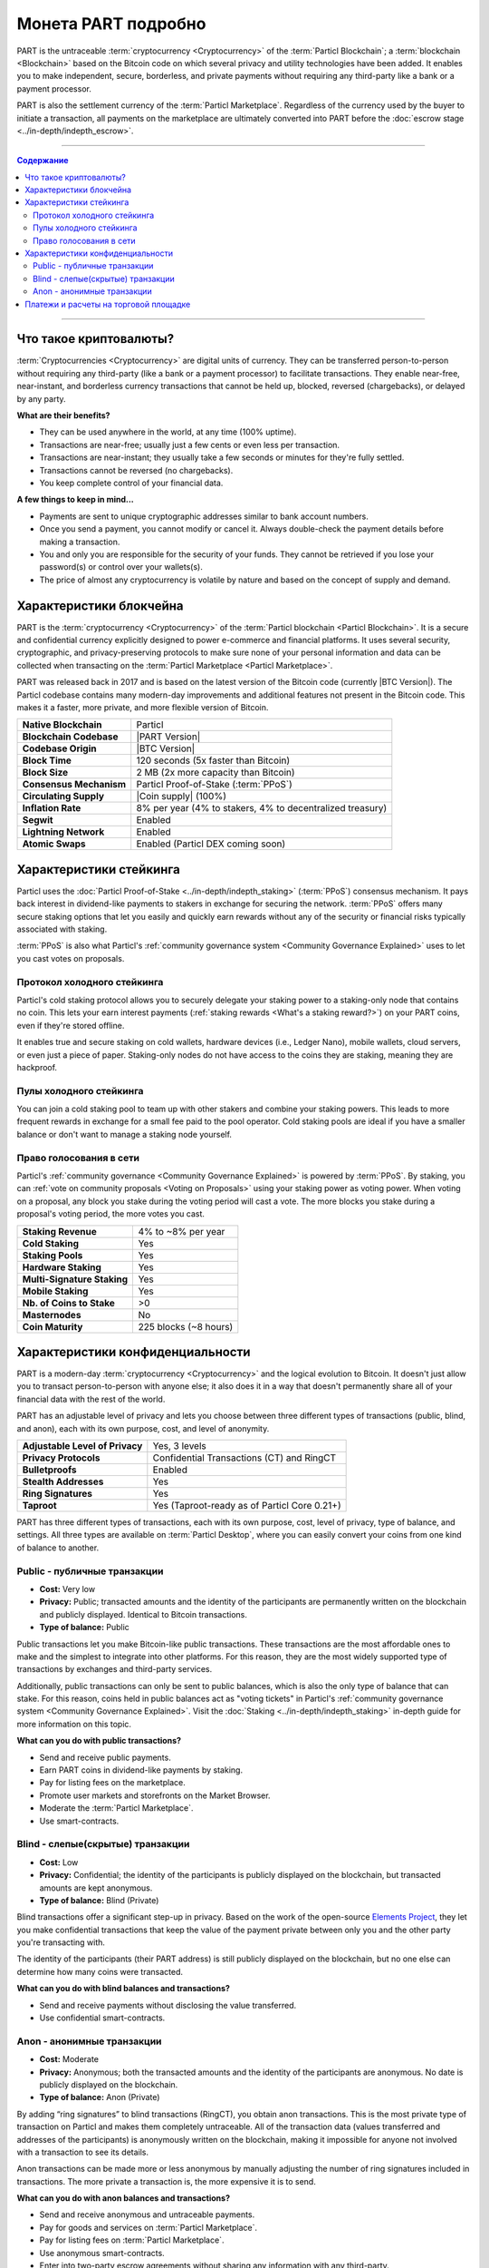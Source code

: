 ====================
Монета PART подробно
====================

.. meta::
      
      :description lang=ru: Подробный обзор PART как конфиденциальной монеты Particl.
      :description lang=en: Deep dive explanation of Particl's privacy coin PART.

PART is the untraceable :term:`cryptocurrency <Cryptocurrency>` of the :term:`Particl Blockchain`; a :term:`blockchain <Blockchain>` based on the Bitcoin code on which several privacy and utility technologies have been added. It enables you to make independent, secure, borderless, and private payments without requiring any third-party like a bank or a payment processor.

PART is also the settlement currency of the :term:`Particl Marketplace`. Regardless of the currency used by the buyer to initiate a transaction, all payments on the marketplace are ultimately converted into PART before the :doc:`escrow stage <../in-depth/indepth_escrow>`.

----

.. contents:: Содержание
   :local:
   :backlinks: none
   :depth: 2

----

Что такое криптовалюты?
-----------------------

:term:`Cryptocurrencies <Cryptocurrency>` are digital units of currency. They can be transferred person-to-person without requiring any third-party (like a bank or a payment processor) to facilitate transactions. They enable near-free, near-instant, and borderless currency transactions that cannot be held up, blocked, reversed (chargebacks), or delayed by any party.

**What are their benefits?**

- They can be used anywhere in the world, at any time (100% uptime).
- Transactions are near-free; usually just a few cents or even less per transaction.
- Transactions are near-instant; they usually take a few seconds or minutes for they're fully settled.
- Transactions cannot be reversed (no chargebacks).
- You keep complete control of your financial data.

**A few things to keep in mind...**

- Payments are sent to unique cryptographic addresses similar to bank account numbers.
- Once you send a payment, you cannot modify or cancel it. Always double-check the payment details before making a transaction.
- You and only you are responsible for the security of your funds. They cannot be retrieved if you lose your password(s) or control over your wallets(s).
- The price of almost any cryptocurrency is volatile by nature and based on the concept of supply and demand.

Характеристики блокчейна
------------------------

PART is the :term:`cryptocurrency <Cryptocurrency>` of the :term:`Particl blockchain <Particl Blockchain>`. It is a secure and confidential currency explicitly designed to power e-commerce and financial platforms. It uses several security, cryptographic, and privacy-preserving protocols to make sure none of your personal information and data can be collected when transacting on the :term:`Particl Marketplace <Particl Marketplace>`. 

PART was released back in 2017 and is based on the latest version of the Bitcoin code (currently |BTC Version|). The Particl codebase contains many modern-day improvements and additional features not present in the Bitcoin code. This makes it a faster, more private, and more flexible version of Bitcoin.

+--------------------------+-----------------------------------------------------------+
| **Native Blockchain**    | Particl                                                   |
+--------------------------+-----------------------------------------------------------+
| **Blockchain Codebase**  | |PART Version|                                            |
+--------------------------+-----------------------------------------------------------+
| **Codebase Origin**      | |BTC Version|                                             |
+--------------------------+-----------------------------------------------------------+
| **Block Time**           | 120 seconds (5x faster than Bitcoin)                      |
+--------------------------+-----------------------------------------------------------+
| **Block Size**           | 2 MB (2x more capacity than Bitcoin)                      |
+--------------------------+-----------------------------------------------------------+
| **Consensus Mechanism**  | Particl Proof-of-Stake (:term:`PPoS`)                     |
+--------------------------+-----------------------------------------------------------+
| **Circulating Supply**   | |Coin supply| (100%)                                      |
+--------------------------+-----------------------------------------------------------+
| **Inflation Rate**       | 8% per year (4% to stakers, 4% to decentralized treasury) |
+--------------------------+-----------------------------------------------------------+
| **Segwit**               | Enabled                                                   |
+--------------------------+-----------------------------------------------------------+
| **Lightning Network**    | Enabled                                                   |
+--------------------------+-----------------------------------------------------------+
| **Atomic Swaps**         | Enabled  (Particl DEX coming soon)                        |
+--------------------------+-----------------------------------------------------------+

Характеристики стейкинга
------------------------     

Particl uses the :doc:`Particl Proof-of-Stake <../in-depth/indepth_staking>` (:term:`PPoS`) consensus mechanism. It pays back interest in dividend-like payments to stakers in exchange for securing the network. :term:`PPoS` offers many secure staking options that let you easily and quickly earn rewards without any of the security or financial risks typically associated with staking.

:term:`PPoS` is also what Particl's :ref:`community governance system <Community Governance Explained>` uses to let you cast votes on proposals.

Протокол холодного стейкинга
============================

Particl's cold staking protocol allows you to securely delegate your staking power to a staking-only node that contains no coin. This lets your earn interest payments (:ref:`staking rewards <What's a staking reward?>`) on your PART coins, even if they're stored offline. 

It enables true and secure staking on cold wallets, hardware devices (i.e., Ledger Nano), mobile wallets, cloud servers, or even just a piece of paper. Staking-only nodes do not have access to the coins they are staking, meaning they are hackproof.

Пулы холодного стейкинга
========================

You can join a cold staking pool to team up with other stakers and combine your staking powers. This leads to more frequent rewards in exchange for a small fee paid to the pool operator. Cold staking pools are ideal if you have a smaller balance or don't want to manage a staking node yourself.  

Право голосования в сети 
========================

Particl's :ref:`community governance <Community Governance Explained>` is powered by :term:`PPoS`. By staking, you can :ref:`vote on community proposals <Voting on Proposals>` using your staking power as voting power. When voting on a proposal, any block you stake during the voting period will cast a vote. The more blocks you stake during a proposal's voting period, the more votes you cast.

+-----------------------------+------------------------+
| **Staking Revenue**         | 4% to ~8% per year     |
+-----------------------------+------------------------+
| **Cold Staking**            | Yes                    |
+-----------------------------+------------------------+
| **Staking Pools**           | Yes                    |
+-----------------------------+------------------------+
| **Hardware Staking**        | Yes                    |
+-----------------------------+------------------------+
| **Multi-Signature Staking** | Yes                    |
+-----------------------------+------------------------+
| **Mobile Staking**          | Yes                    |
+-----------------------------+------------------------+
| **Nb. of Coins to Stake**   | >0                     |
+-----------------------------+------------------------+
| **Masternodes**             | No                     |
+-----------------------------+------------------------+
| **Coin Maturity**           | 225 blocks (~8 hours)  |
+-----------------------------+------------------------+

Характеристики конфиденциальности
---------------------------------  

PART is a modern-day :term:`cryptocurrency <Cryptocurrency>` and the logical evolution to Bitcoin. It doesn't just allow you to transact person-to-person with anyone else; it also does it in a way that doesn't permanently share all of your financial data with the rest of the world. 

PART has an adjustable level of privacy and lets you choose between three different types of transactions (public, blind, and anon), each with its own purpose, cost, and level of anonymity.

+----------------------------------+---------------------------------------------+
| **Adjustable Level of Privacy**  | Yes, 3 levels                               |
+----------------------------------+---------------------------------------------+
| **Privacy Protocols**            | Confidential Transactions (CT) and RingCT   |
+----------------------------------+---------------------------------------------+
| **Bulletproofs**                 | Enabled                                     |
+----------------------------------+---------------------------------------------+
| **Stealth Addresses**            | Yes                                         |
+----------------------------------+---------------------------------------------+
| **Ring Signatures**              | Yes                                         |
+----------------------------------+---------------------------------------------+
| **Taproot**                      | Yes (Taproot-ready as of Particl Core 0.21+)|
+----------------------------------+---------------------------------------------+

PART has three different types of transactions, each with its own purpose, cost, level of privacy, type of balance, and settings. All three types are available on :term:`Particl Desktop`, where you can easily convert your coins from one kind of balance to another. 

Public - публичные транзакции
=============================

- **Cost:** Very low
- **Privacy:** Public; transacted amounts and the identity of the participants are permanently written on the blockchain and publicly displayed. Identical to Bitcoin transactions.
- **Type of balance:** Public

Public transactions let you make Bitcoin-like public transactions. These transactions are the most affordable ones to make and the simplest to integrate into other platforms. For this reason, they are the most widely supported type of transactions by exchanges and third-party services.

Additionally, public transactions can only be sent to public balances, which is also the only type of balance that can stake. For this reason, coins held in public balances act as "voting tickets" in Particl's :ref:`community governance system <Community Governance Explained>`. Visit the :doc:`Staking <../in-depth/indepth_staking>` in-depth guide for more information on this topic.

**What can you do with public transactions?**

- Send and receive public payments.
- Earn PART coins in dividend-like payments by staking.
- Pay for listing fees on the marketplace.
- Promote user markets and storefronts on the Market Browser.
- Moderate the :term:`Particl Marketplace`.
- Use smart-contracts. 

Blind - слепые(скрытые) транзакции
==================================

- **Cost:** Low
- **Privacy:** Confidential; the identity of the participants is publicly displayed on the blockchain, but transacted amounts are kept anonymous.
- **Type of balance:** Blind (Private)

Blind transactions offer a significant step-up in privacy. Based on the work of the open-source `Elements Project <https://elementsproject.org/features/confidential-transactions/investigation>`_, they let you make confidential transactions that keep the value of the payment private between only you and the other party you're transacting with. 

The identity of the participants (their PART address) is still publicly displayed on the blockchain, but no one else can determine how many coins were transacted. 

**What can you do with blind balances and transactions?**

- Send and receive payments without disclosing the value transferred.
- Use confidential smart-contracts.

Anon - анонимные транзакции
===========================

- **Cost:** Moderate
- **Privacy:** Anonymous; both the transacted amounts and the identity of the participants are anonymous. No date is publicly displayed on the blockchain.
- **Type of balance:** Anon (Private)

By adding “ring signatures” to blind transactions (RingCT), you obtain anon transactions. This is the most private type of transaction on Particl and makes them completely untraceable. All of the transaction data (values transferred and addresses of the participants) is anonymously written on the blockchain, making it impossible for anyone not involved with a transaction to see its details.

Anon transactions can be made more or less anonymous by manually adjusting the number of ring signatures included in transactions. The more private a transaction is, the more expensive it is to send. 

**What can you do with anon balances and transactions?**

- Send and receive anonymous and untraceable payments.
- Pay for goods and services on :term:`Particl Marketplace`.
- Pay for listing fees on :term:`Particl Marketplace`.
- Use anonymous smart-contracts.
- Enter into two-party escrow agreements without sharing any information with any third-party.
- Receive :ref:`staking rewards <What's a staking reward?>` anonymously. 

Read the :doc:`Funds, Coins, and Balances <../guides/guide_mp_general_managing_funds>` user guide for more information on making different types of transactions.

Платежи и расчеты на торговой площадке 
--------------------------------------

The PART coin is the settlement layer of :term:`Particl Marketplace`. Although you can initiate transactions using other cryptocurrencies (i.e., Bitcoin), all marketplace payments are converted into PART :ref:`before the seller receives a bid from a buyer <Technicals of a Buy Flow>`.

All :term:`Particl Marketplace` transactions are settled in PART because of the :doc:`two-party escrow system <../in-depth/indepth_escrow>`. It works using an anonymous escrow smart-contract on the :term:`Particl Blockchain`, and for this reason, it needs to use the blockchain's native coin. 

One of the results of settling all marketplace transactions in PART is that a fair number of coins are constantly locked in escrow, away from circulation. This directly reduces the circulating PART supply on trading markets while naturally stimulating its demand. This dynamic gets stronger as more people use :term:`Particl Marketplace`.

.. note::
 Although paying for an order on :term:`Particl Marketplace` is done manually using an in-app swap module, a more automatic mechanism is planned for later during the Beta phase of development.

----

.. seealso::

 Другие источники полезной или более подробной информации:

 - Particl Academy - Explained :doc:`Staking <../in-depth/indepth_staking>`
 - Particl Academy - Guide :doc:`Staking and Voting <../guides/guide_mp_general_enable_staking>`
 - Particl Academy - Guide :doc:`Funds, Coins, and Balances <../guides/guide_mp_general_managing_funds>`
 - Particl Academy - Guide :doc:`Obtaining PART <../guides/guide_general_obtaining_part>`
 - Particl Wiki - `PART coin frequently asked questions <https://particl.wiki/support/faq/part-coin/>`_
 - Particl Website - `PART coin specifications <https://particl.io/coin-specifications>`_
 - Particl Website - `PART coin exchanges <https://particl.io/part-exchanges/>`_
 - Particl Website - `Particl user guides <https://particl.io/user-guides/>`_
 - CoinGecko - `Particl on CoinGecko <https://www.coingecko.com/en/coins/particl>`_
 - CoinMarketCap - `Particl on CoinMarketCap <https://coinmarketcap.com/currencies/particl>`_

